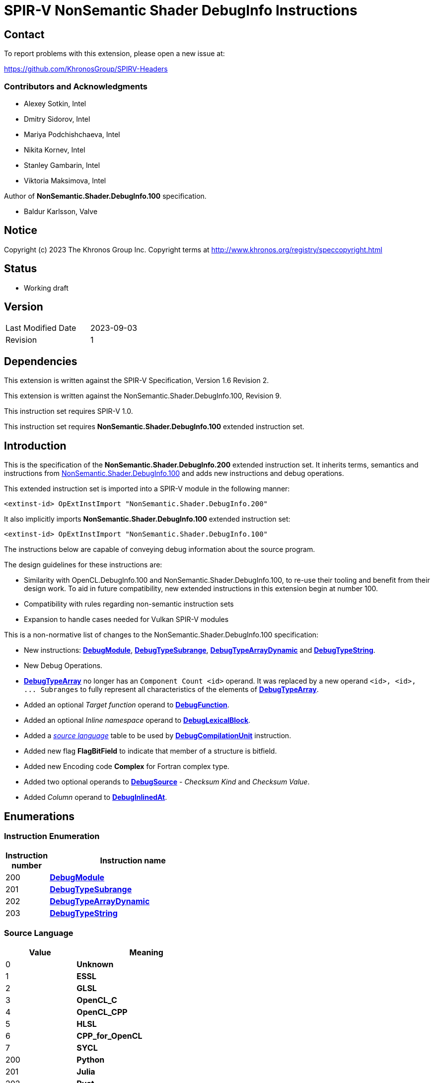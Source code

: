 SPIR-V NonSemantic Shader DebugInfo Instructions
================================================

:result_type: pass:normal['Result Type' must be *OpTypeVoid*.]
:source:      pass:normal['Source' is a *DebugSource* instruction representing the text of the source program]
:flags:       pass:normal['Flags' is the '<id>' of a 32-bit integer *OpConstant* formed by the bitwise-OR of values from the <<DebugFlags,*Debug Info Flags*>> table.]
:NonSemantic100URL: https://github.com/KhronosGroup/SPIRV-Registry/blob/main/nonsemantic/NonSemantic.Shader.DebugInfo.100.asciidoc

Contact
-------

To report problems with this extension, please open a new issue at:

https://github.com/KhronosGroup/SPIRV-Headers

Contributors and Acknowledgments
~~~~~~~~~~~~~~~~~~~~~~~~~~~~~~~~

 - Alexey Sotkin, Intel
 - Dmitry Sidorov, Intel
 - Mariya Podchishchaeva, Intel
 - Nikita Kornev, Intel
 - Stanley Gambarin, Intel
 - Viktoria Maksimova, Intel

Author of *NonSemantic.Shader.DebugInfo.100* specification.

 - Baldur Karlsson, Valve

Notice
------
Copyright (c) 2023 The Khronos Group Inc. Copyright terms at
http://www.khronos.org/registry/speccopyright.html

Status
------

- Working draft

Version
-------

[width="40%",cols="25,25"]
|========================================
| Last Modified Date | 2023-09-03
| Revision           | 1
|========================================

Dependencies
------------

This extension is written against the SPIR-V Specification,
Version 1.6 Revision 2.

This extension is written against the NonSemantic.Shader.DebugInfo.100,
Revision 9.

This instruction set requires SPIR-V 1.0.

This instruction set requires *NonSemantic.Shader.DebugInfo.100* extended instruction
set.

Introduction
------------
This is the specification of the *NonSemantic.Shader.DebugInfo.200* extended instruction
set. It inherits terms, semantics and instructions from {NonSemantic100URL}[NonSemantic.Shader.DebugInfo.100]
and adds new instructions and debug operations.

This extended instruction set is imported into a SPIR-V module in the following
manner:

[[OpExtInstImport]]`<extinst-id> OpExtInstImport "NonSemantic.Shader.DebugInfo.200"`

It also implicitly imports *NonSemantic.Shader.DebugInfo.100* extended instruction
set:

[[OpExtInstImport]]`<extinst-id> OpExtInstImport "NonSemantic.Shader.DebugInfo.100"`

The instructions below are capable of conveying debug information about the
source program.

The design guidelines for these instructions are:

* Similarity with OpenCL.DebugInfo.100 and NonSemantic.Shader.DebugInfo.100,
  to re-use their tooling and benefit from their design work. To aid in future
  compatibility, new extended instructions in this extension begin at number 100.
* Compatibility with rules regarding non-semantic instruction sets
* Expansion to handle cases needed for Vulkan SPIR-V modules

This is a non-normative list of changes to the NonSemantic.Shader.DebugInfo.100 specification:

* New instructions: <<DebugModule,*DebugModule*>>, <<DebugTypeSubrange,*DebugTypeSubrange*>>,
  <<DebugTypeArrayDynamic,*DebugTypeArrayDynamic*>> and <<DebugTypeString,*DebugTypeString*>>.

* New Debug Operations.

* <<DebugTypeArray, *DebugTypeArray*>> no longer has an `Component Count <id>`
  operand. It was replaced by a new operand `<id>, <id>, ... Subranges` to fully
  represent all characteristics of the elements of
  <<DebugTypeArray, *DebugTypeArray*>>.

* Added an optional 'Target function' operand to <<DebugFunction,*DebugFunction*>>.

* Added an optional 'Inline namespace' operand to <<DebugLexicalBlock, *DebugLexicalBlock*>>.

* Added a '<<SrcLang, source language>>' table to be used by
  <<DebugCompilationUnit,*DebugCompilationUnit*>> instruction.

* Added new flag *FlagBitField* to indicate that member of a structure is bitfield.

* Added new Encoding code *Complex* for Fortran complex type.

* Added two optional operands to <<DebugSource,*DebugSource*>> - 'Checksum Kind' and 'Checksum Value'.

* Added 'Column' operand to <<DebugInlinedAt, *DebugInlinedAt*>>.


Enumerations
------------

Instruction Enumeration [[InstEnum]]
~~~~~~~~~~~~~~~~~~~~~~~~~~~~~~~~~~~

[cols="^1,7",options="header", width="50%"]
|======
| Instruction +
  number .^| Instruction name
| 200 | <<DebugModule,*DebugModule*>>
| 201 | <<DebugTypeSubrange,*DebugTypeSubrange*>>
| 202 | <<DebugTypeArrayDynamic,*DebugTypeArrayDynamic*>>
| 203 | <<DebugTypeString,*DebugTypeString*>>
|======
Source Language [[SrcLang]]
~~~~~~~~~~~~~~~~~~~~~~~~~~~
[cols="^4,8",options="header", width="50%"]
|======
| Value .^| Meaning
| 0   | *Unknown*
| 1   | *ESSL*
| 2   | *GLSL*
| 3   | *OpenCL_C*
| 4   | *OpenCL_CPP*
| 5   | *HLSL*
| 6   | *CPP_for_OpenCL*
| 7   | *SYCL*
| 200 | *Python*
| 201 | *Julia*
| 202 | *Rust*
| 203 | *D*
| 204 | *Fortran 77*
| 205 | *Fortran 90*
| 206 | *Fortran 95*
| 207 | *Fortran 2003*
| 208 | *Fortran 2008*
| 209 | *Fortran 2018*
| 210 | *C*
| 211 | *C99*
| 212 | *C11*
| 213 | *C17*
| 214 | *C++*
| 215 | *C++03*
| 216 | *C++11*
| 217 | *C++14*
| 218 | *C++17*
| 219 | *C++20*
|======

Debug Info Flags [[DebugFlags]]
~~~~~~~~~~~~~~~~~~~~~~~~~~~~~~

[cols="^4,8",options="header", width="50%"]
|======
| Value .^| Flag Name
| 1 << 0  | *FlagIsProtected*
| 1 << 1  | *FlagIsPrivate*
| 1<<0 \| 1<<1 | *FlagIsPublic*
| 1 << 2  | *FlagIsLocal*
| 1 << 3  | *FlagIsDefinition*
| 1 << 4  | *FlagFwdDecl*
| 1 << 5  | *FlagArtificial*
| 1 << 6  | *FlagExplicit*
| 1 << 7  | *FlagPrototyped*
| 1 << 8  | *FlagObjectPointer*
| 1 << 9  | *FlagStaticMember*
| 1 << 10 | *FlagIndirectVariable*
| 1 << 11 | *FlagLValueReference*
| 1 << 12 | *FlagRValueReference*
| 1 << 13 | *FlagIsOptimized*
| 1 << 14 | *FlagIsEnumClass*
| 1 << 15 | *FlagTypePassByValue*
| 1 << 16 | *FlagTypePassByReference*
| 1 << 17 | *FlagUnknownPhysicalLayout*
| 1 << 18 | *FlagBitField*
|======

Base Type Attribute Encodings [[BaseTypeAttributeEncoding]]
~~~~~~~~~~~~~~~~~~~~~~~~~~~~~~~~~~~~~~~~~~~~~~~~~~~~~~~~~~~

Used by <<DebugTypeBasic,*DebugTypeBasic*>> +

[cols="^1,10",options="header",width = "50%"]
|======
2+^| Encoding code name
| 0 | *Unspecified*
| 1 | *Address*
| 2 | *Boolean*
| 3 | *Float*
| 4 | *Signed*
| 5 | *SignedChar*
| 6 | *Unsigned*
| 7 | *UnsignedChar*
| 8 | *Complex*
|======

Checksum Kind [[ChecksumKind]]
~~~~~~~~~~~~~~~~~~~~~~~~~~~~~~

Used by <<DebugSource,*DebugSource*>> +

[cols="^1,10",options="header",width = "50%"]
|======
2+^| Encoding code name
| 0 | *MD5*
| 1 | *SHA1*
| 2 | *SHA256*
|======


Debug Operations [[Operation]]
~~~~~~~~~~~~~~~~~~~~~~~~~~~~~

These operations are used to form a DWARF expression.
Such expressions provide information about the current location
(described by <<DebugDeclare,*DebugDeclare*>>) or value
(described by <<DebugValue,*DebugValue*>>) of a variable.
Operations in an expression are to be applied on a stack.
Initially, the stack contains one element: the address or value of the source variable. +
Used by <<DebugOperation,*DebugOperation*>> +

The table below replaced one added in *OpenCL.DebugInfo.100* and *NonSemantic.Shader.DebugInfo.100*
specifications: 

[cols="^1,3,1,6",options="header",width = "50%"]
|======
2+^| Operation encodings | No. of Operands | Description
| 0 | *Deref*            | 0               | Pops the top stack entry, treats it as an address, pushes the value retrieved from that address.
| 1 | *Plus*             | 0               | Pops the top two entries from the stack, adds them together and pushes the result.
| 2 | *Minus*            | 0               | Pops the top two entries from the stack, subtracts the former top entry from the former second to top entry and pushes the result.
| 3 | *PlusUconst*       | 1               | Pops the top stack entry, adds the 'addend' operand to it, and pushes the result.
                                             The operand must be a single 32-bit integer *OpConstant*.
| 4 | *BitPiece*         | 2               | Describes an object or value that may be contained in part of a register or stored in more than one location.
                                             The first operand is 'offset' in bit from the location defined by the preceding operation.
                                             The second operand is 'size' of the piece in bits.
                                             The operands must each be a single 32-bit integer *OpConstant*.
| 5 | *Swap*             | 0               | Swaps the top two stack values.
| 6 | *Xderef*           | 0               | Pops the top two entries from the stack.
                                             Treats the former top entry as an address and the former second to top entry as an address space.
                                             The value retrieved from the address in the given address space is pushed.
| 7 | *StackValue*       | 0               | Describes an object that doesn't exist in memory but it's value is known and is at the top of the DWARF expression stack.
| 8 | *Constu*           | 1               | Pushes a constant 'value' onto the stack. The 'value' operand must be a single 32-bit unsigned integer *OpConstant*.
| 9 | *Fragment*         | 2               | Has the same semantics as *BitPiece*, but the 'offset' operand defines location within the source variable.
| 10 | *Convert* | 1 | Pops the top stack entry and converts to *DebugTypeBasic*
                        specified by offset from debug information entry
                        in the current compilation unit provided by a single
                        32-bit integer *OpConstant* parameter.
| 11 | *Addr*             | 1               | Pushes a machine address passed in the operand to the stack.
| 12 | *Const1u* |  1 | *Const<n>u* Pushes a constant 'value' onto the stack. The 'value' operand must be a single <n>-bit unsigned integer *OpConstant*.
| 13 | *Const1s* |  1 | *Const<n>s* Pushes a constant 'value' onto the stack. The 'value' operand must be a single <n>-bit signed integer *OpConstant*.
| 14 | *Const2u* |  1 |
| 15 | *Const2s* |  1 |
| 16 | *Const4u* |  1 |
| 17 | *Const4s* |  1 |
| 18 | *Const8u* |  1 |
| 19 | *Const8s* |  1 |
| 20 | *Consts* |  1 | Pushes a constant 'value' onto the stack. The 'value' operand must be a single 32-bit signed integer *OpConstant*.
| 21 | *Dup* |  0 | Duplicates the value from the top of the stack including it's *OpType*.
| 22 | *Drop* |  0 | Pops the value from the top of the stack including it's *OpType*.
| 23 | *Over* |  0 | Equivalent to *Pick* operation with the index value of 1.
| 24 | *Pick* |  1 | The single operand of the operation provides a 1-byte integer *OpConstant* index. Copies the value of the stack entry at the provided index and pushes in to the stack.
| 25 | *Rot* |  0 | Rotates the first three stack entries. The entry at the top of the stack becomes the third stack entry, the second entry becomes the top of the stack, and the third entry becomes the second entry.
| 26 | *Abs* |  0 | Pops the top entry from stack, interprets it as a signed value and pushes its absolute value. If the absolute value cannot be represented, the result is undefined.
| 27 | *And* |  0 | Pops the top two entries from stack, performs a bitwise and operation on the two, and pushes the result.
| 28 | *Div* |  0 | Pops the top two entries from stack, divides the value of the second entry by the value of the first entry, and pushes the result.
| 29 | *Mod* |  0 | Pops the top two entries from stack, modulo the value of the second entry by the value of the first entry, and pushes the result.
| 30 | *Mul* |  0 | Pops the top two entries from stack, multiplies them together, and pushes the result.
| 31 | *Neg* |  0 | Pops the top entry from stack, interprets it as a signed value and pushes its negation. If the negation cannot be represented, the result is undefined.
| 32 | *Not* |  0 | Pops the top entry from stack and pushes its bitwise complement.
| 33 | *Or* |  0 | Pops the top two entries from stack, performs a bitwise or operation on the two, and pushes the result.
| 34 | *Shl* |  0 | Pops the top two entries from stack, shifts left (filling with zero bits) the value of the second entry by the value of the first entry, and pushes the result.
| 35 | *Shr* |  0 | Pops the top two entries from stack, shifts right logically (filling with zero bits) the value of the second entry by the value of the first entry, and pushes the result.
| 36 | *Shra* | 0 | Pops the top two entries from stack, shifts right arithmetically (divide the magnitude by 2, keep the same sign for the result) the value of the second entry by the value of the first entry, and pushes the result.
| 37 | *Xor* |  0 | Pops the top two entries from stack, performs a bitwise exclusive-or operation on the two, and pushes the result.
| 38 | *Bra* |  1 | Pops the top entry from stack. If the value popped is not *OpConstant* holding 0, then skip forward or backward from the current operation by a number of bytes provided by its 2-bytes integer *OpConstant* operand.
| 39 | *Eq* |  0 | Pops two entries from stack with the same *OpType*, push 32-bit integer *OpConstant* with a value of 1 onto the stack if the value of the second entry is equal to the value of the first entry.
| 40 | *Ge* |  0 | Pops two entries from stack with the same *OpType*, push 32-bit integer *OpConstant* with a value of 1 onto the stack if the value of the second entry is greater than or equal to the value of the first entry.
| 41 | *Gt* |  0 | Pops two entries from stack with the same *OpType*, push 32-bit integer *OpConstant* with a value of 1 onto the stack if the value of the second entry is greater than the value of the first entry.
| 42 | *Le* |  0 | Pops two entries from stack with the same *OpType*, push 32-bit integer *OpConstant* with a value of 1 onto the stack if the value of the second entry is less than or equal to the value of the first entry.
| 43 | *Lt* |  0 | Pops two entries from stack with the same *OpType*, push 32-bit integer *OpConstant* with a value of 1 onto the stack if the value of the second entry is less than the value of the first entry.
| 44 | *Ne* |  0 | Pops two entries from stack with the same *OpType*, push 32-bit integer *OpConstant* with a value of 1 onto the stack if the value of the second entry is not equal to the value of the first entry.
| 45 | *Skip* |  1 | Skip forward or backward from the current operation by a number of bytes provided by its 2-bytes integer *OpConstant* operand.
| 46 | *Lit0* |  0 | *Lit<n>* encodes unsigned literal values from 0 through 31 inclusive
| 47 | *Lit1* |  0 |
| 48 | *Lit2* |  0 |
| 49 | *Lit3* |  0 |
| 50 | *Lit4* |  0 |
| 51 | *Lit5* |  0 |
| 52 | *Lit6* |  0 |
| 53 | *Lit7* |  0 |
| 54 | *Lit8* |  0 |
| 55 | *Lit9* |  0 |
| 56 | *Lit10* |  0 |
| 57 | *Lit11* |  0 |
| 58 | *Lit12* |  0 |
| 59 | *Lit13* |  0 |
| 60 | *Lit14* |  0 |
| 61 | *Lit15* |  0 |
| 62 | *Lit16* |  0 |
| 63 | *Lit17* |  0 |
| 64 | *Lit18* |  0 |
| 65 | *Lit19* |  0 |
| 66 | *Lit20* |  0 |
| 67 | *Lit21* |  0 |
| 68 | *Lit22* |  0 |
| 69 | *Lit23* |  0 |
| 70 | *Lit24* |  0 |
| 71 | *Lit25* |  0 |
| 72 | *Lit26* |  0 |
| 73 | *Lit27* |  0 |
| 74 | *Lit28* |  0 |
| 75 | *Lit29* |  0 |
| 76 | *Lit30* |  0 |
| 77 | *Lit31* |  0 |
| 78 | *Reg0* |  0 | *reg<n>* encodes names of up to 32 registers
| 79 | *Reg1* |  0 |
| 80 | *Reg2* |  0 |
| 81 | *Reg3* |  0 |
| 82 | *Reg4* |  0 |
| 83 | *Reg5* |  0 |
| 84 | *Reg6* |  0 |
| 85 | *Reg7* |  0 |
| 86 | *Reg8* |  0 |
| 87 | *Reg9* |  0 |
| 88 | *Reg10* |  0 |
| 89 | *Reg11* |  0 |
| 90 | *Reg12* |  0 |
| 91 | *Reg13* |  0 |
| 92 | *Reg14* |  0 |
| 93 | *Reg15* |  0 |
| 94 | *Reg16* |  0 |
| 95 | *Reg17* |  0 |
| 96 | *Reg18* |  0 |
| 97 | *Reg19* |  0 |
| 98 | *Reg20* |  0 |
| 99 | *Reg21* |  0 |
| 100 | *Reg22* |  0 |
| 101 | *Reg23* |  0 |
| 102 | *Reg24* |  0 |
| 103 | *Reg25* |  0 |
| 104 | *Reg26* |  0 |
| 105 | *Reg27* |  0 |
| 106 | *Reg28* |  0 |
| 107 | *Reg29* |  0 |
| 108 | *Reg30* |  0 |
| 109 | *Reg31* |  0 |
| 110 | *Breg0* |  1 | *breg<n>* a single 32-bit signed integer *OpConstant*
                       operand encodes an signed offset from the contents of the *<n>* register
| 111 | *Breg1* |  1 |
| 112 | *Breg2* |  1 |
| 113 | *Breg3* |  1 |
| 114 | *Breg4* |  1 |
| 115 | *Breg5* |  1 |
| 116 | *Breg6* |  1 |
| 117 | *Breg7* |  1 |
| 118 | *Breg8* |  1 |
| 119 | *Breg9* |  1 |
| 120 | *Breg10* |  1 |
| 121 | *Breg11* |  1 |
| 122 | *Breg12* |  1 |
| 123 | *Breg13* |  1 |
| 124 | *Breg14* |  1 |
| 125 | *Breg15* |  1 |
| 126 | *Breg16* |  1 |
| 127 | *Breg17* |  1 |
| 128 | *Breg18* |  1 |
| 129 | *Breg19* |  1 |
| 130 | *Breg20* |  1 |
| 131 | *Breg21* |  1 |
| 132 | *Breg22* |  1 |
| 133 | *Breg23* |  1 |
| 134 | *Breg24* |  1 |
| 135 | *Breg25* |  1 |
| 136 | *Breg26* |  1 |
| 137 | *Breg27* |  1 |
| 138 | *Breg28* |  1 |
| 139 | *Breg29* |  1 |
| 140 | *Breg30* |  1 |
| 141 | *Breg31* |  1 |
| 142 | *Regx* |  1 | A single 32-bit unsigned integer *OpConstant* operand encodes
                      the name of a register
| 143 | *Fbreg* |  1 | A single 32-bit signed integer *OpConstant* operand encodes
                       an offset from the address
| 144 | *Bregx* |  2 | Provides a sum of its 32-bit integer *OpConstant* operands,
                       where 1st operand is a register number and 2nd is signed offset
| 145 | *Piece* |  1 | Describes an object or value that may be contained in part
                       of a register or stored in more than one location.
                       A single 32-bit integer *OpConstant* operand specifies
                       the size of the piece in bytes.
| 146 | *DerefSize* |  1 | Pops the top stack entry, treats it as an address.
                           A single 8-bit integer *OpConstant* operand specifies
                           a size of data to retrieved. The data retrieved is
                           zero extended to the size of an address on the target machine.
                           Pushes the value retrieved from that address.
| 147 | *XDerefSize* |  1 | Pops the top two entries from the stack.
                           Treats the former top entry as an address and the former
                           second to top entry as an address space.
                           A single 8-bit integer *OpConstant* operand specifies
                           a size of data to retrieved. The data retrieved is
                           zero extended to the size of an address on the target machine.
                           Pushes the value retrieved from that address in the given address space is pushed.
| 148 | *Nop* |  0 | Place holder operation with no effects
| 149 | *PushObjectAddress* |  0 | Pushes address of an object currently processed.
| 150 | *Call2* |  1 | Perform a call during *DebugOperation* evaluation.
                       A single 16-bit integer *OpConstant* operand specifies
                       offset, respectively, of a debugging information entry in the
                       current compilation unit.
| 151 | *Call4* |  1 | Perform a call during *DebugOperation* evaluation.
                       A single 32-bit integer *OpConstant* operand specifies
                       offset, respectively, of a debugging information entry in the
                       current compilation unit.
| 152 | *CallRef* |  1 | Perform a call during *DebugOperation* evaluation.
                         A single operand must be either 32-bit or 64-bit integer
                         *OpConstant* and specifies offset, respectively, of a
                         debugging information entry in the current compilation unit.
| 153 | *FormTlsAddress* |  0 | Pops the top stack entry, it must be of an integer type,
                                translates it to an address in the thread-local storage,
                                pushes the address back to the stack.
| 154 | *CallFrameCfa* |  0 | Pushes the value of the Call Frame Information.
| 155 | *ImplicitValue* |  2 | Creates an immediate value. The first 32-bit integer *OpConstant*
                               parameter is length that specifies a lenght of sequence
                               of bytes following this parameter and contains
                               this value.
| 156 | *ImplicitPointer* |  2 | Specifies the dereferenced value. It can be used
                                 when the pointer was optimized out by the compiler
                                 but yet the value it was pointed to was retained.
                                 The first operand must be either 32-bit or 64-bit integer
                                 *OpConstant* that is a reference to debug information
                                 entry containing the value and the second
                                 operand is a 32-bit integer *OpConstant* offset
                                 from the start to this value.
| 157 | *Addrx* |  1 | Placeholder. Has a single 32-bit integer *OpConstant* operand.
| 158 | *Constx* |  1 | Placeholder. Has a single 32-bit integer *OpConstant* operand.
| 159 | *EntryValue* |  2 | Pushes a result value of *DebugExpression* (the second
                            parameter of the operation) that describes location
                            held upon entering the current *DebugFunction*. Length
                            of the *DebugExpression* is specified by the first
                            32-bit integer *OpConstant* operand. The operation
                            assumes, that the stack is empty. If *DebugExpression*
                            held a register location operation, then *EntryValue*
                            pushes the value that register had to the stack.
| 160 | *ConstType* |  3 | Creates a constant of a type provided as the first
                           parameter which should point to *DebugTypeBasic*.
                           The second operand must be 8-bit integer *OpConstant*,
                           which specifies the size of this constant. The third
                           parameter is a sequence of bytes of the given size
                           that is interpreted as a value of the referenced type.
| 161 | *RegvalType* |  2 | Pushes a value of a register specified by the first
                            32-bit integer *OpConstant* parameter. The second
                            parameter must be 32-bit integer *OpConstant*, it
                            specifies and offset from debug information entry
                            in the current compilation unit, it must be
                            *DebugTypeBasic*. The operation interprets the pushed
                            value as a value of *DebugTypeBasic*.
| 162 | *DerefType* |  2 | Pops the top stack entry, treats it as an address.
                          The first 8-bit integer *OpConstant* operand specifies
                          a size of data to retrieved. The data retrieved is
                          zero extended to the size of an address on the target machine.
                          The second is 32-bit integer *OpConstant* that represents the
                          offset of a debugging information entry in the current
                          compilation unit, which should point to *DebugTypeBasic*.
                          Pushes the value retrieved from that address
                          including type identifier.
| 163 | *XDerefType* |  2 | Pops the top two entries from the stack.
                           Treats the former top entry as an address and the former
                          The first 8-bit integer *OpConstant* operand specifies
                          a size of data to retrieved. The data retrieved is
                          zero extended to the size of an address on the target machine.
                          The second is 32-bit integer *OpConstant* that represents the
                          offset of a debugging information entry in the current
                          compilation unit, which should point to *DebugTypeBasic*.
                          Pushes the value retrieved from that address in the given address space is pushed.
                          including type identifier.
| 164 | *Reinterpret* |  1 | Pops the top stack entry and reinterprets its bits as
                             a value of *DebugTypeBasic* specified by offset from
                             debug information entry in the current compilation unit
                             provided by a single 32-bit integer *OpConstant* parameter.
| 165 | *Arg* |  1 | A single 32-bit integer *OpConstant* parameter specifies
                     an argument used in debug operation.
| 166 | *ImplicitPointerTag* |  0 | Specifies the dereferenced value. It can be
                                    used when the pointer was optimized out by
                                    the compiler but yet the value it was pointed
                                    to was retained.
| 167 | *TagOffset* | 1 | Specifies that a memory tag should be optionally applied to the
                          pointer. The tag is derived from the single 32-bit integer
                          *OpConstant* operand offset and is implementation defined.
|======


Instructions
------------

Compilation Unit
~~~~~~~~~~~~~~~~

Change the definition of <<DebugCompilationUnit,*DebugCompilationUnit*>> adding
a reference to the new '<<source language, source language>>' table:

[cols="2*1,3*2,1,5*3"]
|======
11+|[[DebugCompilationUnit]]*DebugCompilationUnit* +
 +
 Describe a source compilation unit. A compilation unit is the single source input to a
 SPIR-V front-end after any preprocessing has occurred. Multiple compilation units can
 be linked together to produce a SPIR-V module, and the same source file can be used for
 multiple compilation units if different compilation settings are used each time. +
 +
 The 'Result <id>' of this instruction represents a <<LexicalScope,lexical scope>>. +
 +
 {result_type} +
 +
 'Version' is version of the SPIRV debug information format, stored in a 32-bit integer
 *OpConstant*. +
 +
 'DWARF Version' is version of the DWARF standard this specification is compatible
 with, stored in a 32-bit integer *OpConstant*. +
 +
 'Source' is a *DebugSource* instruction representing the text of the initial input
 file before pre-processing. +
 +
 '<<SrcLang,Language>>' is a 32-bit integer *OpConstant*. The value from
 '<<SrcLang, source language>>' table is the source programming language of this
 particular compilation unit. +
 +
 'Producer' is id of *OpString* instruction holding the name and possibly version of compiler
 used to consumer the program in a high-level language and produce the SPIR-V module.

| 10 | 12 | '<id>' +
'Result Type' | 'Result <id>' | '<id> Set'| 1
| '<id>' 'Version'
| '<id>' 'DWARF version'
| '<id>' 'Source'
| '<id>' '<<SrcLang,Language>>'
| '<id>' 'Producer'
|======

Change the definition of <<DebugSource,*DebugSource*>> adding
a two new optional operands that preserve file's checksum information:

[cols="2*1,3*2,1,4*3"]
|======
10+|[[DebugSource]]*DebugSource* +
 +
 Describe the source program. It can be either the primary source file or a
 file added via a `#include` directive. +
 +
 {result_type} +
 +
 'File' is an *OpString* holding the name of the source file including its full
 path. +
 +
 'Checksum Kind' is an 32-bit integer *OpConstant* describing the type of hash algorithm.
 It must has a value from <<Checksum Kind,*Checksum Kind*>> table. +
 +
 'Checksum Value' is an *OpString* holding the checksum value of the source program file. +
 +
 'Text' is an *OpString* that contains text of the source program the SPIR-V
  module is derived from. +
 +
 If 'Checksum Kind' aka *OpConstant* exists, then the next *OpString* parameter
 must be interpreted as 'Checksum Value'. 'Text' parameter is always the last
 parameter of the instruction. +
 +

| 6+ | 12 | '<id>' +
'Result Type' | 'Result <id>' | '<id> Set'| 35
| '<id>' 'File'
| Optional +
  '<id>' 'Checksum Kind'
| Optional +
  '<id>' 'Checksum Value'
| Optional +
  '<id>' 'Text'
|======


Type instructions
~~~~~~~~~~~~~~~~~

Change the definition of <<DebugTypeArray,*DebugTypeArray*>> to:

[cols="2*1,3*2,1,2*3"]
|======
8+|[[DebugTypeArray]]*DebugTypeArray* +
 +
 Describe an array data type. +
 +
{result_type} +
 +
'Base Type' is a debugging instruction that describes the element type of the
 array. +
 +
'Subranges' are the elements in the corresponding dimension of the array. The
 number and the order of 'Subranges' operands must match with the number and
 the order of array dimensions as they appear in the source program.
 'Subranges' must be a 'Result <id>' of <<DebugTypeSubranges,
 *DebugTypeSubrange*>>. +

| 7+ | 12 | '<id>' +
'Result Type' | 'Result <id>' | '<id> Set'| 5
| '<id> Base Type'
| '<id>, <id>, ... +
Subranges'
|======


[cols="2*1,3*2,1,4*3"]
|======
10+|[[DebugTypeSubrange]]*DebugTypeSubrange* +
 +
 Describe an array subrange. +
 +
{result_type} +
 +
'Lower Bound' is the lower boundary of the array. 'Lower Bound' must be a
 'Result <id>' of an *OpConstant*,
 <<DebugGlobalVariable,*DebugGlobalVariable*>>,
 <<DebugLocalVariable,*DebugLocalVariable*>> or
 <<DebugExpression,*DebugExpression*>>. If it is an *OpConstant*, its type must
 be a 32-bit or 64-bit integer type. +
 +
'Upper Bound' is the upper boundary of the array. 'Upper Bound' must be a
 'Result <id>' of an *OpConstant*, <<DebugGlobalVariable,*DebugGlobalVariable*>>,
 <<DebugLocalVariable,*DebugLocalVariable*>>,
 <<DebugExpression,*DebugExpression*>> or <<DebugInfoNone,*DebugInfoNone*>>.
 If it is an *OpConstant*, its type must
 be a 32-bit or 64-bit integer type. May be of a different type unlike 'Lower Bound'. +
 +
'Count' is the number of elements of the array. 'Count' must be a 'Result <id>'
 of an *OpConstant*, <<DebugGlobalVariable,*DebugGlobalVariable*>>,
 <<DebugLocalVariable,*DebugLocalVariable*>> or <<DebugInfoNone,*DebugInfoNone*>>.
 If it is an *OpConstant*, its type  must be a 32-bit or 64-bit integer type.
 Otherwise its type must be a <<DebugTypeBasic,*DebugTypeBasic*>> whose 'Size'
 is 32 or 64 and whose 'Encoding' is *Unsigned* or <<DebugInfoNone,*DebugInfoNone*>>. +
 +
 'Stride' specifies the separation between successive elements along the
 dimension in bytes. 'Stride' must be a 'Result <id>' of an *OpConstant*,
 <<DebugGlobalVariable,*DebugGlobalVariable*>>, or
 <<DebugLocalVariable,*DebugLocalVariable*>>. If it is an *OpConstant*, its type
 must be a 32-bit or 64-bit integer type. Otherwise its type must be
 a <<DebugTypeBasic,*DebugTypeBasic*>> whose 'Size' is 32 or 64 and whose
 'Encoding' is *Unsigned*. +
 +
 'Upper Bound' and 'Count' are both *OpConstant* with a value of 0 or
 <<DebugInfoNone,*DebugInfoNone*>> this indicates
 an array with an unknown size at compile time which is sized at runtime,
 corresponding to the SPIR-V *OpTypeRuntimeArray* type. +
 +

| 8+ | 12 | '<id>' +
'Result Type' | 'Result <id>' | '<id> Set'| 201
| '<id> Lower Bound'
| '<id> Upper Bound'
| '<id> Count'
| Optional +
  '<id> Stride'
|======

[cols="2*1,3*2,1,6*3"]
|======
12+|[[DebugTypeArrayDynamic]]*DebugTypeArrayDynamic* +
 +
 Describe a dynamic array, mostly for Fortran 90. +
 +
{result_type} +
 +
'Base Type' is a debugging instruction that describes the element type of the
 array. +
 +
'Data Location' is either a 'Result <id>' of <<DebugExpression,*DebugExpression*>>,
 <<DebugGlobalVariable,*DebugGlobalVariable*>> or
 <<DebugLocalVariable,*DebugLocalVariable*>> instruction that's used as a descriptor
 to calculate the address of the actual data or a 'Result <id>' or
 <<DebugInfoNone,*DebugInfoNone*>> instruction.
 If the latter is applied, then the address of the data is the same as the
 address of the object. +
 +
'Associated' is an *OpConstant* with 32-bit or 64-bit integer type, or a
 'Result <id>' of <<DebugExpression,*DebugExpression*>>, <<DebugGlobalVariable,*DebugGlobalVariable*>>
 or <<DebugLocalVariable,*DebugLocalVariable*>>.
 A non-zero value indicates that the dynamic array is dynamically associated with other
 objects. +
 +
'Allocated' is an *OpConstant* with 32-bit or 64-bit integer type, or a
 'Result <id>' of <<DebugExpression,*DebugExpression*>>, <<DebugGlobalVariable,*DebugGlobalVariable*>>
 or <<DebugLocalVariable,*DebugLocalVariable*>>.
 A non-zero value indicates that the dynamic array is dynamically associated with other
 objects. +
 +
'Rank' is an *OpConstant* with 32-bit or 64-bit integer type, or a
 'Result <id>' of <<DebugExpression,*DebugExpression*>>, <<DebugGlobalVariable,*DebugGlobalVariable*>>
 or <<DebugLocalVariable,*DebugLocalVariable*>>.
 The value specifies the rank of the dynamic array. +
 +
'Subranges' is the elements in the corresponding dimension of the array. The
 number and order of 'Subranges' operands must match with the number and order of
 array dimensions as they appear in the source program. 'Subranges' must be a
 'Result <id>' of <<DebugTypeSubranges, *DebugTypeSubrange*>>. +

| 10+ | 12 | '<id>' +
'Result Type' | 'Result <id>' | '<id> Set'| 202
| '<id> Base Type'
| '<id> Data Location'
| '<id> Associated'
| '<id> Allocated'
| '<id> Rank'
| '<id>, <id>, ...' +
  'Subranges'
|======

[cols="2*1,3*2,1,6*3"]
|======
12+|[[DebugTypeString]]*DebugTypeString* +
 +
 Describe a string, mostly for Fortran 90. +
 +
{result_type} +
 +
'Name' is an *OpString* representing the name of the string type as it appears
 in the source program. May be empty. +
 +
'Base Type' is a debugging instruction that describes how each character is
 encoded and is to be interpreted. Must be either 'Result <id>' of
 <<DebugTypeBasic,*DebugTypeBasic*>> or <<DebugInfoNone,*DebugInfoNone*>> instruction.
 If the latter is applied, then the character is encoded using the system default. +
 +
'Data Location' is either a 'Result <id>' of <<DebugExpression,*DebugExpression*>>,
 <<DebugGlobalVariable,*DebugGlobalVariable*>> or
 <<DebugLocalVariable,*DebugLocalVariable*>> instruction that's used as a descriptor
 to calculate the address of the actual data or a 'Result <id>' or
 <<DebugInfoNone,*DebugInfoNone*>> instruction.
 If the latter is applied, then the address of the data is the same as the
 address of the object. +
 +
'Size' is an *OpConstant* with 32-bit or 64-bit integer type and its value is
 the number of bits needed to hold a value of the string type. +
 +
'LengthAddr' is either a 'Result <id>' of <<DebugExpression,*DebugExpression*>>,
 <<DebugGlobalVariable,*DebugGlobalVariable*>> or <<DebugLocalVariable,*DebugLocalVariable*>>
 instruction that's used as a descriptor to calculate the address where length
 of the string is placed or a 'Result <id>' or <<DebugInfoNone,*DebugInfoNone*>>
 instruction. If the latter is applied, then the size of the string is assumed
 to be the amount of storage that is allocated for the string, which is
 specified by 'Size' parameter. +
 +
'LengthSize' is an *OpConstant* with 32-bit or 64-bit integer type. If
 optional parameter present, it specifies the size of the data to be retrieved
 from the location referenced by the 'LengthAddr' parameter. If it isn't
 present, then default size of an address on the machine is used.

| 10+ | 13 | '<id>' +
'Result Type' | 'Result <id>' | '<id> Set'| 203
| '<id> Name'
| '<id> Base Type'
| '<id> Data Location'
| '<id> Size'
| '<id> LengthAddr'
| Optional '<id> LengthSize'
|======


Functions
~~~~~~~~~

[cols="2*1,3*2,1,11*3"]
|======
17+|[[DebugFunction]]*DebugFunction* +
 +
Describe a function or method definition. The 'Result <id>' of this instruction
 represents a <<LexicalScope,lexical scope>>. +
 +
{result_type} +
 +
'Name' is an *OpString*, holding the name of the function as it appears in the
 source program. +
 +
'Type' is an <<DebugTypeFunction,*DebugTypeFunction*>> instruction that
 represents the type of the function. +
 +
{source} containing the function definition. +
 +
'Line' is the '<id>' of a 32-bit integer *OpConstant* denoting the source line number at
 which the function declaration appears in the 'Source'. +
 +
'Column' is the '<id>' of a 32-bit integer *OpConstant* denoting the column number at
 which the first character of the function declaration appears. +
 +
'Scope' is the '<id>' of a debug instruction that represents the
 <<LexicalScope,lexical scope>> that contains the function definition. +
 +
'Linkage Name' is an *OpString*, holding the linkage name of the function. +
 +
 {flags} +
  +
'Scope Line' is the '<id>' of a 32-bit integer *OpConstant* denoting the line number in
 the source program at which the function lexical scope begins. +
 +
'Declaration' is <<DebugFunctionDeclaration,*DebugFunctionDeclaration*>>
 that represents non-defining declaration of the function. +
 +
'Target function' is an *OpString*. It's used when compiler has to generate
 trampoline function to call a function defined in a different compilation unit.
 It holds the name of that function as it appears in the source program.
 When 'Target function' present and is not an '<id>' of
 <<DebugInfoNone,*DebugInfoNone*>> - 'Declaration' must be an '<id>' of
 <<DebugInfoNone,*DebugInfoNone*>>. +

| 15+ | 13 | '<id>' +
'Result Type' | 'Result <id>' | '<id> Set'| 20
| '<id> Name'
| '<id> Type'
| '<id> Source'
| '<id> Line'
| '<id> Column'
| '<id> Scope'
| '<id> Linkage Name'
| '<id>' <<DebugFlags,'Flags'>> +
| '<id> Scope Line'
| Optional '<id> Declaration'
| Optional '<id> Target function'
|======

Location Information
~~~~~~~~~~~~~~~~~~~~

[cols="2*1,3*2,1,6*3"]
|======
12+|[[DebugLexicalBlock]]*DebugLexicalBlock* +
 +
Describe a lexical block in the source program. The 'Result <id>' of this
 instruction represents a <<LexicalScope,lexical scope>>. +
 +
{result_type} +
 +
{source} containing the lexical block. +
 +
'Line' is the '<id>' of a 32-bit integer *OpConstant* denoting the source line number at
 which the lexical block begins in the 'Source'. +
 +
'Column' is the '<id>' of a 32-bit integer *OpConstant* denoting the column number at
 which the lexical block begins. +
 +
'Scope' is the '<id>' of a debug instruction that represents the
 <<LexicalScope,lexical scope>> containing the lexical block. Entities
 in the global lexical scope should have 'Scope' referring to a
 <<DebugCompilationUnit,*DebugCompilationUnit*>>. +
 +
 The presence of the 'Name' operand indicates that this instruction represents a
 C\++ namespace. This operand refers to an *OpString* holding the name of the
 namespace. For anonymous C++ namespaces, the name must be an empty string. +
 +
 If 'Name' operand present, then the instruction can also have optional
 'Inline namespace' parameter. It specifies whether C++ namespace is inline or not.
 It must be either result id of <<OpConstantTrue,*OpConstantTrue*>> or
 <<OpConstantFalse,*OpConstantFalse*>>. +
 +

| 10+ | 13 | '<id>' +
'Result Type' | 'Result <id>' | '<id> Set'| 21
| '<id>' 'Source'
| '<id> Line'
| '<id> Column'
| '<id>' 'Scope'
| Optional '<id>' 'Name'
| Optional '<id>' 'Inline namespace'
|======

[cols="2*1,3*2,1,4*3"]
|======
10+|[[DebugInlinedAt]]*DebugInlinedAt* +
 +
Declare to where instructions grouped together by a <<DebugScope,*DebugScope*>>
 instruction are inlined. When a function is inlined, a
 <<DebugScope,*DebugScope*>> for the function or a part of the function can have
 an 'Inlined' operand i.e., <<DebugInlinedAt,*DebugInlinedAt*>>, which means the
 set of instructions grouped by the <<DebugScope,*DebugScope*>> was inlined to
 the 'Line' operand of the <<DebugInlinedAt,*DebugInlinedAt*>> of the 'Scope'
 operand of the <<DebugInlinedAt,*DebugInlinedAt*>>. +
 +
{result_type} +
 +
'Line' is the '<id>' of a 32-bit integer *OpConstant* denoting the source line number
 where the range of instructions were inlined. +
 +
'Column' is the '<id>' of a 32-bit integer *OpConstant* denoting the column number of
 the first character where the range of instructions were inlined. +
 +
'Scope' is a <<LexicalScope,lexical scope>> that contains 'Line'. +
 +
'Inlined' is a debug instruction representing the next level of inlining in case
 of recursive inlining. +

| 8+ | 12 | '<id>' +
'Result Type' | 'Result <id>' | '<id> Set'| 25
| '<id> Line'
| '<id> Column'
| '<id> Scope'
| Optional '<id> Inlined'
|======

Local Variables
~~~~~~~~~~~~~~~

Modify the description of <<DebugOperation,*DebugOperation*>> instruction,
adding the following sentence to the end:
If Operation is *Arg*, the *DebugOperation* has only one optional operand, which is
of a non-debug instruction whose value is used as an argument of a debug expression.

Imported Entities
~~~~~~~~~~~~~~~~~

[cols="2*1,3*2,1,8*3"]
|=====
14+^|[[DebugModule]]*DebugModule* +

Represents a module in the programming language, for example a Fortran module. +

{result_type} +

'Name' is '<id>' of an *OpString*, holding the name of the imported module. +

'Source' is '<id>' of a *DebugSource* instruction representing text of the source
program of the module. +

'Line' is '<id>' of a 32-bit integer *OpConstant* denoting the line number in
the source at which the declaration or use of the module appears in the _Source_. +

'Parent' is '<id>' of a debug instruction which represents the parent lexical scope. +

'ConfigurationMacros' is '<id>' of an *OpString*, holding space-separated shell-quoted
list of `-D` macro definitions as they would appear on a command line specified
to a preprocessor on early stages of _Source_ translation to the SPIR-V module. +

'IncludePath' is '<id>' of an *OpString*, holding the path to the module map file. +

'APINotesFile' is '<id>' of an *OpString*, holding the path to an API notes file
for this module. +

'IsDecl' is '<id>' of a 32-bit integer *OpConstant* which indicates if the module is
a declaration and it must have one of the following values: +
0 indicates that this module is not a declaration +
1 indicates that this module is a declaration +

Result of this instruction can be used as 'Entity' operand of
*DebugImportedEntity* instruction. +

| 13 | 12 | '<id>' +
'Result Type' | 'Result <id>' | '<id> Set'| 200
| '<id>' 'Name'
| '<id>' 'Source'
| '<id>' 'Line'
| '<id>' 'Parent'
| '<id>' 'ConfigurationMacros'
| '<id>' 'IncludePath'
| '<id>' 'APINotesFile'
| '<id>' 'IsDeclaration'
|=====

Validation Rules
----------------

None.

Issues
------
. Should we update 3.2. Source Language instead of adding a new table?
+
Discussion:
While it's a good suggestion it would require a core SPIR-V spec update with the
appropriate SPIR-V version update. While here we can add a table that is being
used just by extended instruction set.


Revision History
----------------
[cols="14%,12%,10%,64%"]
[grid="rows"]
[options="header"]
|==============================================================================
|Rev         |Date      |Author                             |Changes
|1.00 Rev 1  |2023-09-03|Alexey Sotkin / Dmitry Sidorov     |*Initial revision*
|===============================================================================
